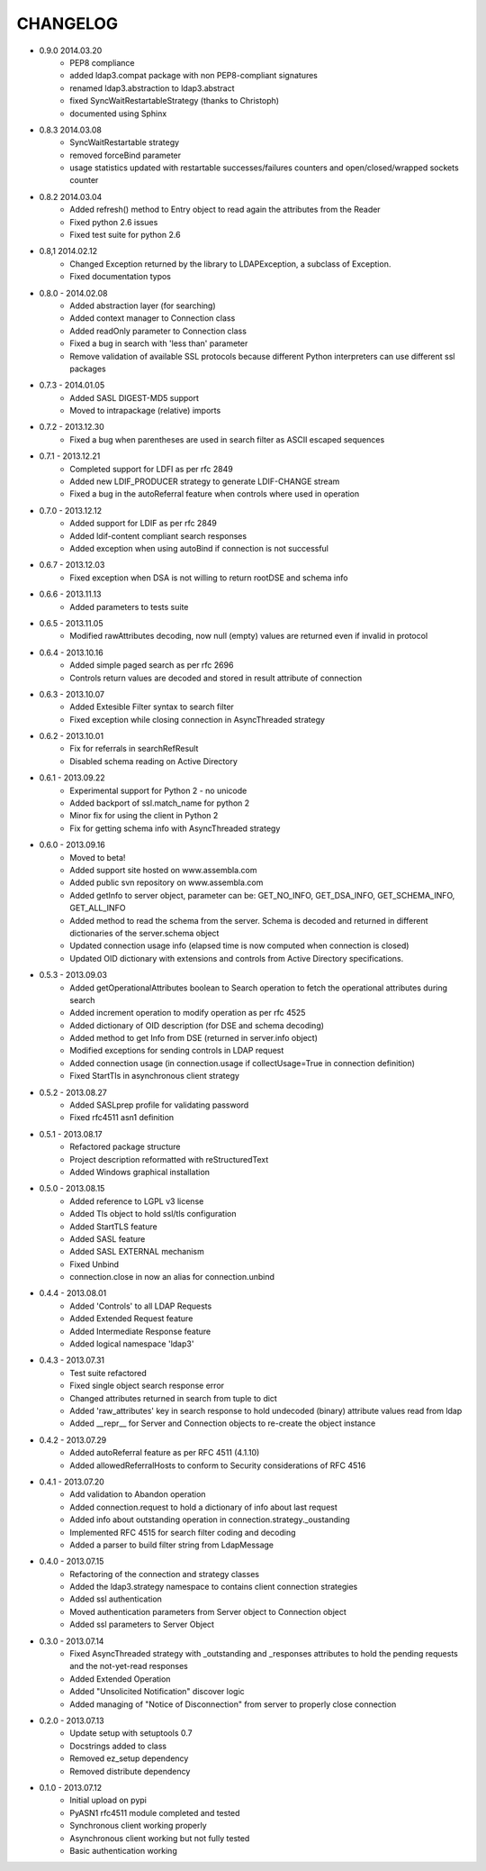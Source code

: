 #########
CHANGELOG
#########

* 0.9.0 2014.03.20
    - PEP8 compliance
    - added ldap3.compat package with non PEP8-compliant signatures
    - renamed ldap3.abstraction to ldap3.abstract
    - fixed SyncWaitRestartableStrategy (thanks to Christoph)
    - documented using Sphinx

* 0.8.3 2014.03.08
    - SyncWaitRestartable strategy
    - removed forceBind parameter
    - usage statistics updated with restartable successes/failures counters and open/closed/wrapped sockets counter


* 0.8.2 2014.03.04
    - Added refresh() method to Entry object to read again the attributes from the Reader
    - Fixed python 2.6 issues
    - Fixed test suite for python 2.6

* 0.8,1 2014.02.12
    - Changed Exception returned by the library to LDAPException, a subclass of Exception.
    - Fixed documentation typos

* 0.8.0 - 2014.02.08
    - Added abstraction layer (for searching)
    - Added context manager to Connection class
    - Added readOnly parameter to Connection class
    - Fixed a bug in search with 'less than' parameter
    - Remove validation of available SSL protocols because different Python interpreters can use different ssl packages

* 0.7.3 - 2014.01.05
    - Added SASL DIGEST-MD5 support
    - Moved to intrapackage (relative) imports

* 0.7.2 - 2013.12.30
    - Fixed a bug when parentheses are used in search filter as ASCII escaped sequences

* 0.7.1 - 2013.12.21
    - Completed support for LDFI as per rfc 2849
    - Added new LDIF_PRODUCER strategy to generate LDIF-CHANGE stream
    - Fixed a bug in the autoReferral feature when controls where used in operation

* 0.7.0 - 2013.12.12
    - Added support for LDIF as per rfc 2849
    - Added ldif-content compliant search responses
    - Added exception when using autoBind if connection is not successful

* 0.6.7 - 2013.12.03
    - Fixed exception when DSA is not willing to return rootDSE and schema info

* 0.6.6 - 2013.11.13
    - Added parameters to tests suite

* 0.6.5 - 2013.11.05
    - Modified rawAttributes decoding, now null (empty) values are returned even if invalid in protocol

* 0.6.4 - 2013.10.16
    - Added simple paged search as per rfc 2696
    - Controls return values are decoded and stored in result attribute of connection

* 0.6.3 - 2013.10.07
    - Added Extesible Filter syntax to search filter
    - Fixed exception while closing connection in AsyncThreaded strategy

* 0.6.2 - 2013.10.01
    - Fix for referrals in searchRefResult
    - Disabled schema reading on Active Directory

* 0.6.1 - 2013.09.22
    - Experimental support for Python 2 - no unicode
    - Added backport of ssl.match_name for python 2
    - Minor fix for using the client in Python 2
    - Fix for getting schema info with AsyncThreaded strategy

* 0.6.0 - 2013.09.16
    - Moved to beta!
    - Added support site hosted on www.assembla.com
    - Added public svn repository on www.assembla.com
    - Added getInfo to server object, parameter can be: GET_NO_INFO, GET_DSA_INFO, GET_SCHEMA_INFO, GET_ALL_INFO
    - Added method to read the schema from the server. Schema is decoded and returned in different dictionaries of the  server.schema object
    - Updated connection usage info (elapsed time is now computed when connection is closed)
    - Updated OID dictionary with extensions and controls from Active Directory specifications.

* 0.5.3 - 2013.09.03
    - Added getOperationalAttributes boolean to Search operation to fetch the operational attributes during search
    - Added increment operation to modify operation as per rfc 4525
    - Added dictionary of OID description (for DSE and schema decoding)
    - Added method to get Info from DSE (returned in server.info object)
    - Modified exceptions for sending controls in LDAP request
    - Added connection usage (in connection.usage if collectUsage=True in connection definition)
    - Fixed StartTls in asynchronous client strategy

* 0.5.2 - 2013.08.27
    - Added SASLprep profile for validating password
    - Fixed rfc4511 asn1 definition

* 0.5.1 - 2013.08.17
	- Refactored package structure
	- Project description reformatted with reStructuredText
	- Added Windows graphical installation

* 0.5.0 - 2013.08.15
	- Added reference to LGPL v3 license
	- Added Tls object to hold ssl/tls configuration
	- Added StartTLS feature
	- Added SASL feature
	- Added SASL EXTERNAL mechanism
	- Fixed Unbind
	- connection.close in now an alias for connection.unbind

* 0.4.4 - 2013.08.01
	- Added 'Controls' to all LDAP Requests
	- Added Extended Request feature
	- Added Intermediate Response feature
	- Added logical namespace 'ldap3'

* 0.4.3 - 2013.07.31
	- Test suite refactored
	- Fixed single object search response error
	- Changed attributes returned in search from tuple to dict
	- Added 'raw_attributes' key in search response to hold undecoded (binary) attribute values read from ldap
	- Added __repr__ for Server and Connection objects to re-create the object instance

* 0.4.2 - 2013.07.29
	- Added autoReferral feature as per RFC 4511 (4.1.10)
	- Added allowedReferralHosts to conform to Security considerations of RFC 4516

* 0.4.1 - 2013.07.20
	- Add validation to Abandon operation
	- Added connection.request to hold a dictionary of info about last request
	- Added info about outstanding operation in connection.strategy._oustanding
	- Implemented RFC 4515 for search filter coding and decoding
	- Added a parser to build filter string from LdapMessage

* 0.4.0 - 2013.07.15
    - Refactoring of the connection and strategy classes
    - Added the ldap3.strategy namespace to contains client connection strategies
    - Added ssl authentication
    - Moved authentication parameters from Server object to Connection object
    - Added ssl parameters to Server Object

* 0.3.0 - 2013.07.14
    - Fixed AsyncThreaded strategy with _outstanding and _responses attributes to hold the pending requests and the not-yet-read responses
    - Added Extended Operation
    - Added "Unsolicited Notification" discover logic
    - Added managing of "Notice of Disconnection" from server to properly close connection

* 0.2.0 - 2013.07.13
    - Update setup with setuptools 0.7
    - Docstrings added to class
    - Removed ez_setup dependency
    - Removed distribute dependency

* 0.1.0 - 2013.07.12
    - Initial upload on pypi
    - PyASN1 rfc4511 module completed and tested
    - Synchronous client working properly
    - Asynchronous client working but not fully tested
    - Basic authentication working
